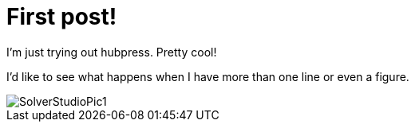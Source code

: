 = First post!

I'm just trying out hubpress. Pretty cool!

I'd like to see what happens when I have more than one line or even a figure.

image::http://tkralphs.github.io/images/SolverStudioPic1.PNG[]